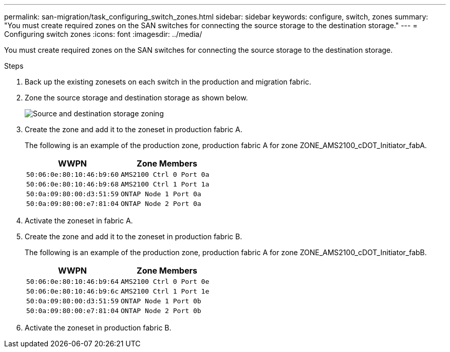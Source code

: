 ---
permalink: san-migration/task_configuring_switch_zones.html
sidebar: sidebar
keywords: configure, switch, zones
summary: "You must create required zones on the SAN switches for connecting the source storage to the destination storage."
---
= Configuring switch zones
:icons: font
:imagesdir: ../media/

[.lead]
You must create required zones on the SAN switches for connecting the source storage to the destination storage.

.Steps
. Back up the existing zonesets on each switch in the production and migration fabric.
. Zone the source storage and destination storage as shown below.
+
image::../media/configure_switch_zones_1.png[Source and destination storage zoning]

. Create the zone and add it to the zoneset in production fabric A.
+
The following is an example of the production zone, production fabric A for zone ZONE_AMS2100_cDOT_Initiator_fabA.
+
[options="header"]
|===
| WWPN| Zone Members
a|
    50:06:0e:80:10:46:b9:60
a|
    AMS2100 Ctrl 0 Port 0a
a|
    50:06:0e:80:10:46:b9:68
a|
    AMS2100 Ctrl 1 Port 1a
a|
    50:0a:09:80:00:d3:51:59
a|
    ONTAP Node 1 Port 0a
a|
    50:0a:09:80:00:e7:81:04
a|
    ONTAP Node 2 Port 0a
|===

. Activate the zoneset in fabric A.
. Create the zone and add it to the zoneset in production fabric B.
+
The following is an example of the production zone, production fabric A for zone ZONE_AMS2100_cDOT_Initiator_fabB.
+
[options="header"]
|===
| WWPN| Zone Members
a|
    50:06:0e:80:10:46:b9:64
a|
    AMS2100 Ctrl 0 Port 0e
a|
    50:06:0e:80:10:46:b9:6c
a|
    AMS2100 Ctrl 1 Port 1e
a|
    50:0a:09:80:00:d3:51:59
a|
    ONTAP Node 1 Port 0b
a|
    50:0a:09:80:00:e7:81:04
a|
    ONTAP Node 2 Port 0b
|===

. Activate the zoneset in production fabric B.

